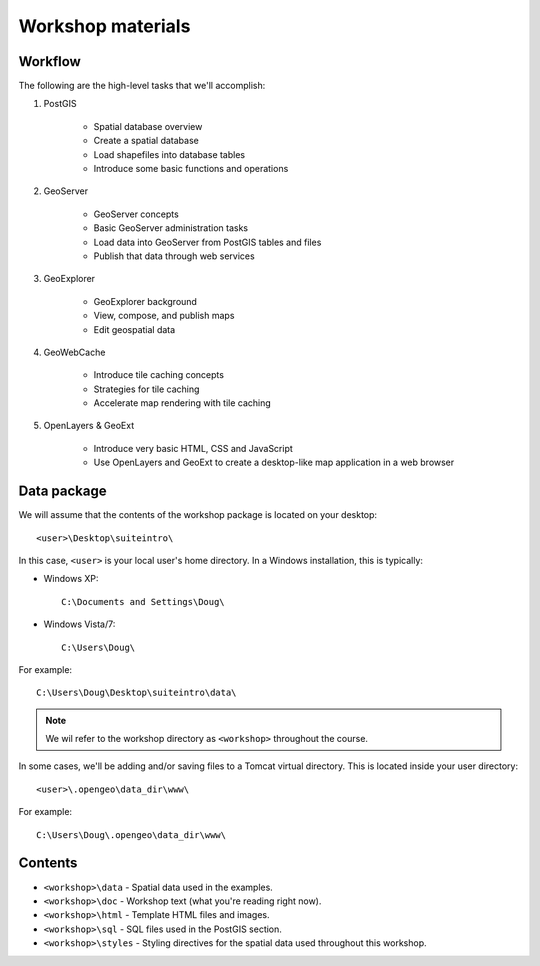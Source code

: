 .. _workshop:

Workshop materials
================== 

Workflow
--------

The following are the high-level tasks that we'll accomplish:

#. PostGIS

     * Spatial database overview 
     * Create a spatial database
     * Load shapefiles into database tables 
     * Introduce some basic functions and operations

#. GeoServer

     * GeoServer concepts
     * Basic GeoServer administration tasks
     * Load data into GeoServer from PostGIS tables and files
     * Publish that data through web services

#. GeoExplorer

     * GeoExplorer background
     * View, compose, and publish maps 
     * Edit geospatial data

#. GeoWebCache

     * Introduce tile caching concepts
     * Strategies for tile caching
     * Accelerate map rendering with tile caching

#. OpenLayers & GeoExt

     * Introduce very basic HTML, CSS and JavaScript
     * Use OpenLayers and GeoExt to create a desktop-like map application in a web browser


Data package
------------

We will assume that the contents of the workshop package is located on your desktop::

  <user>\Desktop\suiteintro\

In this case, ``<user>`` is your local user's home directory. In a Windows installation, this is typically:

* Windows XP::
  
    C:\Documents and Settings\Doug\ 

* Windows Vista/7::

    C:\Users\Doug\

For example::

  C:\Users\Doug\Desktop\suiteintro\data\

.. note:: We wil refer to the workshop directory as ``<workshop>`` throughout the course.

In some cases, we'll be adding and/or saving files to a Tomcat virtual directory. This is located inside your user directory::

  <user>\.opengeo\data_dir\www\

For example::

  C:\Users\Doug\.opengeo\data_dir\www\

Contents
--------

* ``<workshop>\data`` - Spatial data used in the examples.
* ``<workshop>\doc`` - Workshop text (what you're reading right now).
* ``<workshop>\html`` - Template HTML files and images.
* ``<workshop>\sql`` - SQL files used in the PostGIS section.
* ``<workshop>\styles`` - Styling directives for the spatial data used throughout this workshop.

